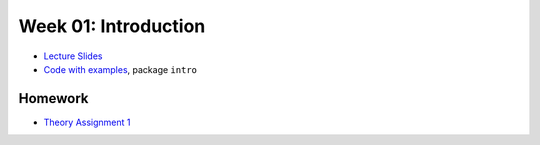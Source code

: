 .. -*- mode: rst -*-

Week 01: Introduction
=====================

* `Lecture Slides <_static/resources/ysc3248-week-01-intro.pdf>`_
* `Code with examples
  <https://github.com/ilyasergey/ysc3248-examples/tree/01-intro>`_,
  package ``intro``

Homework
--------

* `Theory Assignment 1 <_static/resources/theory-01.pdf>`_
